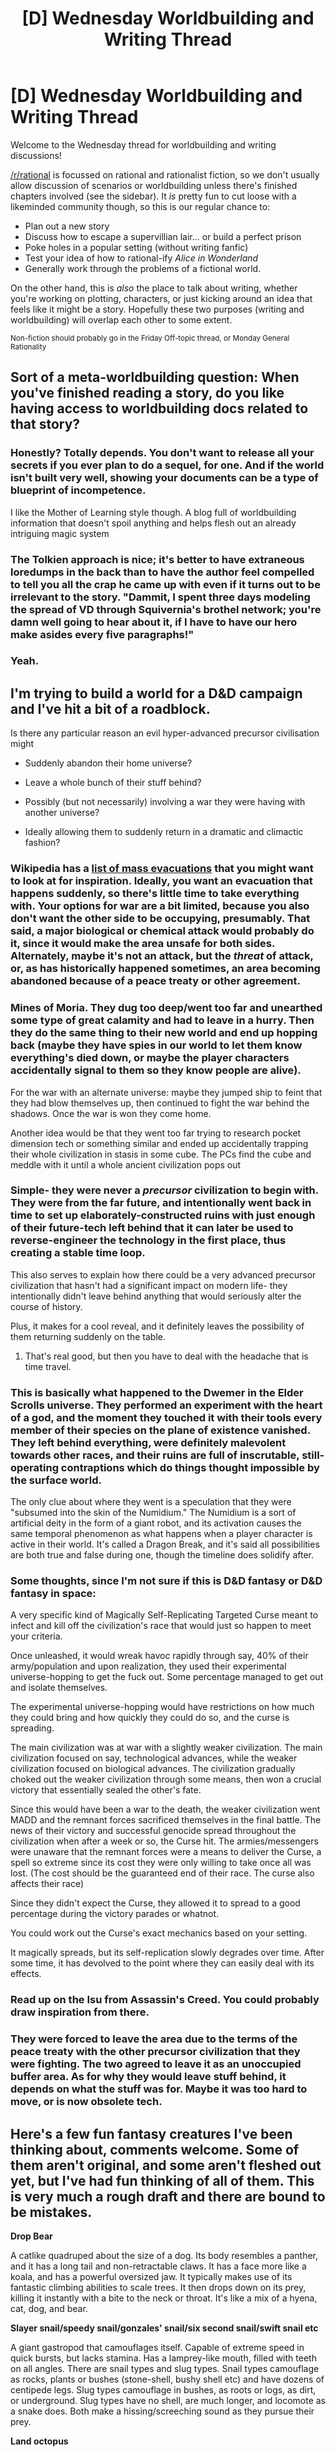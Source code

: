 #+TITLE: [D] Wednesday Worldbuilding and Writing Thread

* [D] Wednesday Worldbuilding and Writing Thread
:PROPERTIES:
:Author: AutoModerator
:Score: 8
:DateUnix: 1568819100.0
:DateShort: 2019-Sep-18
:END:
Welcome to the Wednesday thread for worldbuilding and writing discussions!

[[/r/rational]] is focussed on rational and rationalist fiction, so we don't usually allow discussion of scenarios or worldbuilding unless there's finished chapters involved (see the sidebar). It /is/ pretty fun to cut loose with a likeminded community though, so this is our regular chance to:

- Plan out a new story
- Discuss how to escape a supervillian lair... or build a perfect prison
- Poke holes in a popular setting (without writing fanfic)
- Test your idea of how to rational-ify /Alice in Wonderland/
- Generally work through the problems of a fictional world.

On the other hand, this is /also/ the place to talk about writing, whether you're working on plotting, characters, or just kicking around an idea that feels like it might be a story. Hopefully these two purposes (writing and worldbuilding) will overlap each other to some extent.

^{Non-fiction should probably go in the Friday Off-topic thread, or Monday General Rationality}


** Sort of a meta-worldbuilding question: When you've finished reading a story, do you like having access to worldbuilding docs related to that story?
:PROPERTIES:
:Author: red_adair
:Score: 5
:DateUnix: 1568835949.0
:DateShort: 2019-Sep-19
:END:

*** Honestly? Totally depends. You don't want to release all your secrets if you ever plan to do a sequel, for one. And if the world isn't built very well, showing your documents can be a type of blueprint of incompetence.

I like the Mother of Learning style though. A blog full of worldbuilding information that doesn't spoil anything and helps flesh out an already intriguing magic system
:PROPERTIES:
:Author: DamenDome
:Score: 4
:DateUnix: 1568844843.0
:DateShort: 2019-Sep-19
:END:


*** The Tolkien approach is nice; it's better to have extraneous loredumps in the back than to have the author feel compelled to tell you all the crap he came up with even if it turns out to be irrelevant to the story. "Dammit, I spent three days modeling the spread of VD through Squivernia's brothel network; you're damn well going to hear about it, if I have to have our hero make asides every five paragraphs!"
:PROPERTIES:
:Author: RedSheepCole
:Score: 3
:DateUnix: 1568926360.0
:DateShort: 2019-Sep-20
:END:


*** Yeah.
:PROPERTIES:
:Author: dinoseen
:Score: 1
:DateUnix: 1568979341.0
:DateShort: 2019-Sep-20
:END:


** I'm trying to build a world for a D&D campaign and I've hit a bit of a roadblock.

Is there any particular reason an evil hyper-advanced precursor civilisation might

- Suddenly abandon their home universe?

- Leave a whole bunch of their stuff behind?

- Possibly (but not necessarily) involving a war they were having with another universe?

- Ideally allowing them to suddenly return in a dramatic and climactic fashion?
:PROPERTIES:
:Author: TempAccountIgnorePls
:Score: 2
:DateUnix: 1568839556.0
:DateShort: 2019-Sep-19
:END:

*** Wikipedia has a [[https://en.wikipedia.org/wiki/List_of_mass_evacuations][list of mass evacuations]] that you might want to look at for inspiration. Ideally, you want an evacuation that happens suddenly, so there's little time to take everything with. Your options for war are a bit limited, because you also don't want the other side to be occupying, presumably. That said, a major biological or chemical attack would probably do it, since it would make the area unsafe for both sides. Alternately, maybe it's not an attack, but the /threat/ of attack, or, as has historically happened sometimes, an area becoming abandoned because of a peace treaty or other agreement.
:PROPERTIES:
:Author: alexanderwales
:Score: 7
:DateUnix: 1568852784.0
:DateShort: 2019-Sep-19
:END:


*** Mines of Moria. They dug too deep/went too far and unearthed some type of great calamity and had to leave in a hurry. Then they do the same thing to their new world and end up hopping back (maybe they have spies in our world to let them know everything's died down, or maybe the player characters accidentally signal to them so they know people are alive).

For the war with an alternate universe: maybe they jumped ship to feint that they had blow themselves up, then continued to fight the war behind the shadows. Once the war is won they come home.

Another idea would be that they went too far trying to research pocket dimension tech or something similar and ended up accidentally trapping their whole civilization in stasis in some cube. The PCs find the cube and meddle with it until a whole ancient civilization pops out
:PROPERTIES:
:Author: DamenDome
:Score: 3
:DateUnix: 1568845079.0
:DateShort: 2019-Sep-19
:END:


*** Simple- they were never a /precursor/ civilization to begin with. They were from the far future, and intentionally went back in time to set up elaborately-constructed ruins with just enough of their future-tech left behind that it can later be used to reverse-engineer the technology in the first place, thus creating a stable time loop.

This also serves to explain how there could be a very advanced precursor civilization that hasn't had a significant impact on modern life- they intentionally didn't leave behind anything that would seriously alter the course of history.

Plus, it makes for a cool reveal, and it definitely leaves the possibility of them returning suddenly on the table.
:PROPERTIES:
:Author: PathologicalFire
:Score: 3
:DateUnix: 1568898570.0
:DateShort: 2019-Sep-19
:END:

**** That's real good, but then you have to deal with the headache that is time travel.
:PROPERTIES:
:Author: dinoseen
:Score: 3
:DateUnix: 1568979385.0
:DateShort: 2019-Sep-20
:END:


*** This is basically what happened to the Dwemer in the Elder Scrolls universe. They performed an experiment with the heart of a god, and the moment they touched it with their tools every member of their species on the plane of existence vanished. They left behind everything, were definitely malevolent towards other races, and their ruins are full of inscrutable, still-operating contraptions which do things thought impossible by the surface world.

The only clue about where they went is a speculation that they were "subsumed into the skin of the Numidium." The Numidium is a sort of artificial deity in the form of a giant robot, and its activation causes the same temporal phenomenon as what happens when a player character is active in their world. It's called a Dragon Break, and it's said all possibilities are both true and false during one, though the timeline does solidify after.
:PROPERTIES:
:Author: Frommerman
:Score: 2
:DateUnix: 1568916078.0
:DateShort: 2019-Sep-19
:END:


*** Some thoughts, since I'm not sure if this is D&D fantasy or D&D fantasy in space:

A very specific kind of Magically Self-Replicating Targeted Curse meant to infect and kill off the civilization's race that would just so happen to meet your criteria.

Once unleashed, it would wreak havoc rapidly through say, 40% of their army/population and upon realization, they used their experimental universe-hopping to get the fuck out. Some percentage managed to get out and isolate themselves.

The experimental universe-hopping would have restrictions on how much they could bring and how quickly they could do so, and the curse is spreading.

The main civilization was at war with a slightly weaker civilization. The main civilization focused on say, technological advances, while the weaker civilization focused on biological advances. The civilization gradually choked out the weaker civilization through some means, then won a crucial victory that essentially sealed the other's fate.

Since this would have been a war to the death, the weaker civilization went MADD and the remnant forces sacrificed themselves in the final battle. The news of their victory and successful genocide spread throughout the civilization when after a week or so, the Curse hit. The armies/messengers were unaware that the remnant forces were a means to deliver the Curse, a spell so extreme since its cost they were only willing to take once all was lost. (The cost should be the guaranteed end of their race. The curse also affects their race)

Since they didn't expect the Curse, they allowed it to spread to a good percentage during the victory parades or whatnot.

You could work out the Curse's exact mechanics based on your setting.

It magically spreads, but its self-replication slowly degrades over time. After some time, it has devolved to the point where they can easily deal with its effects.
:PROPERTIES:
:Author: pldl
:Score: 1
:DateUnix: 1568860313.0
:DateShort: 2019-Sep-19
:END:


*** Read up on the Isu from Assassin's Creed. You could probably draw inspiration from there.
:PROPERTIES:
:Author: Trew_McGuffin
:Score: 1
:DateUnix: 1568866678.0
:DateShort: 2019-Sep-19
:END:


*** They were forced to leave the area due to the terms of the peace treaty with the other precursor civilization that they were fighting. The two agreed to leave it as an unoccupied buffer area. As for why they would leave stuff behind, it depends on what the stuff was for. Maybe it was too hard to move, or is now obsolete tech.
:PROPERTIES:
:Author: Uncaffeinated
:Score: 1
:DateUnix: 1569037535.0
:DateShort: 2019-Sep-21
:END:


** Here's a few fun fantasy creatures I've been thinking about, comments welcome. Some of them aren't original, and some aren't fleshed out yet, but I've had fun thinking of all of them. This is very much a rough draft and there are bound to be mistakes.

*Drop Bear*

A catlike quadruped about the size of a dog. Its body resembles a panther, and it has a long tail and non-retractable claws. It has a face more like a koala, and has a powerful oversized jaw. It typically makes use of its fantastic climbing abilities to scale trees. It then drops down on its prey, killing it instantly with a bite to the neck or throat. It's like a mix of a hyena, cat, dog, and bear.

*Slayer snail/speedy snail/gonzales' snail/six second snail/swift snail etc*

A giant gastropod that camouflages itself. Capable of extreme speed in quick bursts, but lacks stamina. Has a lamprey-like mouth, filled with teeth on all angles. There are snail types and slug types. Snail types camouflage as rocks, plants or bushes (stone-shell, bushy shell etc) and have dozens of centipede legs. Slug types camouflage in bushes, as roots or logs, as dirt, or underground. Slug types have no shell, are much longer, and locomote as a snake does. Both make a hissing/screeching sound as they pursue their prey.

*Land octopus*

Effectively an octopus adapted for the land. They have an actual internal skeleton. The skeleton inside their arms is effectively similar to a spine or a tail, with the addition of extra rods of bone that can lock the vertebrae together in order form a straight arm, useful for added strength and leverage. They are about the size of a dog. They breathe air and have iron based blood, but have poor stamina. They still have the shapeshifting and colour changing abilities of a normal octopus. Their skin is voluminous and loosely attached, and possesses and integrated layer of muscle to aid in its configuration. They have an overdeveloped beak compared to normal octopuses, more akin to that of a terror bird than anything else. The beak can shoot out very quickly like the jaw of a goblin shark or a dragonfly nymph. The jaw muscles are very strong, and some species are venomous. They have primitive feet, with both suction cups and settae. They can extrude prehensile hair through their skin, and change the colour of it. This hair is only mobile enough to serve as configurable camouflage, and is not a weapon. Some species have claws and toes, and some species have mandibles.

*Trolls*

In fiction, trolls regenerate and are weak to fire. The same is true here. They regenerate quickly due to their plant-based nature (and a bit of magic) and are weak to fire due to same. The skin of mature trolls hardens into wood-like flesh. Many species grow leaves and twigs. They can range from the size of a man to the size of 3 men. They have 4 limbs, wicked claws, and are comfortable on 4 legs or 2 in equal measure.

*Slimes*

Slimes are a parasitic organism that infests the stomach of their victim. They generally start off very tiny, attached to edible material. They are then ingested, and cling to the stomach walls. Immune to practically any stomach acid, they are free to steal sustenance from the creature they're inhabiting. Eventually, they grow so large that they completely stop their host from gaining anything from food at all. The host then starves to death, and the slime eats its way through them from the inside out. Upon exposure to air/sunlight, a reaction builds up in the slime and they explode into many gobbets of a slime and spores. Thus the life cycle begins anew. Some species might do a xenomorph.

*Onehol/cloacan/fortran* (I thought about calling it an onahole but that's too far)

This is an animal that takes the concept of a cloaca being an “everything hole” and the defensiveness of a turtle up to the highest degree. Their body is almost entirely encased in their shell, with only one opening. To sense the world around them, they have eyes on stalks and antennae that they stick out of the hole. To move, they have six insectoid legs that can be deployed and fully hidden. They have a single hole, through which they eat, breathe, drink, mate, urinate and defecate. Internally there is more separation between these functions, and it often extends these tubes slightly out of the hole. At the end of each leg they have four toes in a cross formation, with sharp claws on the ends and strong muscles. They are quite slow. They also have a powerful regenerative ability, and can stockpile enough energy and are so efficient that they can remain holed up in their shell for a preposterous amount of time - more than long enough for any predator to get bored. If they are injured, they can fully regenerate any body part in a matter of days - so long as they're still alive. Some species have spiky or poisonous shells. Some species have a hatch that they can slide into place to seal their hole, while others have hard holeparts that form an aperture. It is an extremely hardy creature.

*Razor weaver*

These social spiders are pack hunters. Rather intelligent, but not sentient. They are about the size of a housecat. In addition to standard webbing, they also possess the ability to weave what is basically piano wire. Razor sharp, this thread can cut through all manner of things. They typical hunting strategy consists of setting up a web, then running the prey into it. Razor thread is practically invisible, and by the time the victim sees it it is usually too late and they promptly get sliced to pieces by their own momentum. They have lungs, iron based blood, and a skeleton.

*Razorback*

An omnivorous quadruped, this animal is a persistence hunter. Razor sharp blade line its body all over. An anticoagulant oozes out near the base of the blades and covers them. It typically rushes its prey and then waits for it to bleed out. A cross between a canine and a pig, varies from dog size to larger. Sometimes forms groups. Lacking in strength compared to some, but possesses great stamina.

*Corpse creeper*

A mobile, predatory vine. It has eyes, but smells and hears through its skin. It anchors onto dead animals and uses their skeleton as its own. By having a frame to work with, its body effectively acts as muscles, and it becomes much more capable of movement and action.

*Copse creeper*

Like a corpse creeper, but smarter. Instead of using actual animal skeletons, they make their own skeleton out of sticks and branches they gather themselves.

*Land whale*

Rather than being a whale on land, this whale IS land. These massive creatures are plant-animal hybrids. Using the plant-like growths on their back, they soak up the rays of the sun. They can range greatly in size, even growing to the size of large islands. And indeed, they often might as well be, with entire ecosystems regularly springing up on their backs. They are often on the move, and also eat anything they can get their mouth on. Curiously, they rarely submerge.

*Hydra / Dehydra*

A serpentine lizard that consists of 8 heads on long necks, meeting at a central body that houses other organs and orifices. It has no legs, or tail or anything, because why would it need it? It's already got 8 heads. The hydra subspecies injects venom through its fangs that will liquify the target, while the dehydra injects anticoagulant and at the same time uses its hollow fangs to suck out blood and other fluid - it does this supernaturally fast, to the point that the target can often die of dehydration in under a minute. They have a tough muzzle, often covered in armoured plating, that they use as stand ins for feet.

*Chamelee*

Sentient lizardmen. They have 4 eyes, 4 limbs, and walk mostly upright. They have a somewhat prehensile tail that naturally curls up in a spiral. They have hands/feet like that of normal chameleons, but with greater separation between each finger. They have the same vocal capabilities as normal chameleons, which means their language is communicated via colour changing. The pattern of the colours, the location of them, and the sequence thereof all have an effect on the meaning, making chamelee language quite complex. They are omnivorous, and have somewhat humanlike teeth, only generally more sharp. They have a slight hunched over posture. They have two large, highly mobile eyes on the sides of their heads, and two smaller eyes at the front that are better for detail and focus. They have short, somewhat blunt claws that are non-retractable. They are slightly physically weaker and less dexterous than humans. Because they are sentient, they can use their colour changing abilities deliberately as camouflage. Chamelee performance art often consists of various uses of their colour changing ability. They have a barbed tongue that has paralyzing nematocysts on it, and they can extend it with great range and speed. They have a pouch on their belly. They have extremely good vision, and especially potent ability to see and distinguish colour and other wavelengths of light. They have only average hearing.

*Let me know what you think! :)*
:PROPERTIES:
:Author: dinoseen
:Score: 2
:DateUnix: 1568979322.0
:DateShort: 2019-Sep-20
:END:

*** All in all I had fun thinking about your creations, thanks for sharing them!

*Drop Bear*- An ambush hunter that I could see in a jungle, other than that a pretty standard mishmash of normal animals.

*Six second snail*- This would be hell if they were a pack hunting hive mind, or if not a hive mind than a collective like ants or wasps but if they were they might end up having to move a lot due to over eating an area.

*Land octopus*- With a internal skeleton it would mess with their shapeshifting? Terror bird sized beak may get in the way of moving? While a terror bird shaped beak should probably be alright. Seeing that they have low stamina I see them being a lot like Drop Bears and hanging in trees or being like a Trapdoor Spider.

If that's the case I can see how a large beak and a better ability to grapple would be useful. Possibly using the over large beak to dig?

*Trolls*- I read this and I think giant plant bears lol. Wicked claws and something that switches around between four and two legs.

*Slimes*- A horribly slow and painful way to die. I see magic and medicine dedicated towards eliminating slimes from the body. Also this being used in warfare as a bioweapon if cures are costly and or impractical to implement on a large scale.

I read "spores" and I think plant and fungus. So eh, I got nothing much other than that. Oh how would they develop underground without sunlight or possibly whatever they react with in the air? Or underwater? If they react in some way to water than fill the stomach with water and throw up, if with any air than purposefully swallow air and then burp.

*Fortran*- A scavengers that eats rotting animals or is a herbivore. Could possibly inhabit any environments where a turtle/tortoise can be found: tropics, deserts and the sea. Basically an extreme testudine like you said lol. I have no idea how a poisonous shell would work. Poison spikes? Then how does the spike get the poison? A poison coating? How is the shell coated, and is it all the time or only when in danger?

*Razor weaver*- [[https://youtube.com/watch?v=Nq8fgEZIH-g][Piano wire]] seems legit. Would they cut themselves though?

*Razorback*- I imagine a porcupine combined with a dog? Though with possibly shorter thicker quills? Unless you mean it literally has thin edges sticking out from its skin all over, in which case I'd love to hear how they keep the numerous blades/edges sharp.

*Corpse creeper*- A plant that plays at being an animal by taking the bones of animals. Matter that makes up thorns covering the teeth to keep them in place, parts of the skin hardens into bark plates, the nose and parts of the ear staying much the same as the original vine to be able to smell and hear.

Though I gotta ask if it grows organs in the rib cage and such or if its just a big Venus trap acid bath inside?

*Corpse creeper^{2}*- I mean... bones are typically harder than wood or anything other than what could possibly be found. Plus there's the added bonus of the inherit symmetry found in skeletons while this plant will have to start from scratch if it wants equally long limbs. Unless its a shambling mass of vines, branches and twigs.

*Land whale*- Do they group up in pods and make moving island chains lol? Also breeding. Breeding HAS to be underwater (how else would it?) so everytime they get frisky it's a salt water bath for anything hitching a ride.

*Hydra*- Eight headed snake. How big? And its eight heads possibly sending a bunch of commands to one body. Then there's eight heads smelling/tasting eight times with its tongues. Plus it'd have a harder time going into burrows with eight heads, assuming of course that it is normal sized.

#+begin_quote
  The hydra subspecies injects venom through its fangs that will liquify the target
#+end_quote

That's an acid.

Blood sucking sounds like a good way to get disease (think mosquito or flea) while on the side it involves filtering all that water from the blood to get at the stuff you actually want. A fast metabolism is not a snake thing. The use of some heads for walking is lol

*Chamelee*- Seen these. Or at least something similar in a story a while back, they were interesting. Yours have the added kick of being based off of chameleons with the added kickes of stretchy poison tongue, belly pouch and tetra eyed.

Again very fun to think about for me!😁
:PROPERTIES:
:Author: Trew_McGuffin
:Score: 1
:DateUnix: 1569050289.0
:DateShort: 2019-Sep-21
:END:
